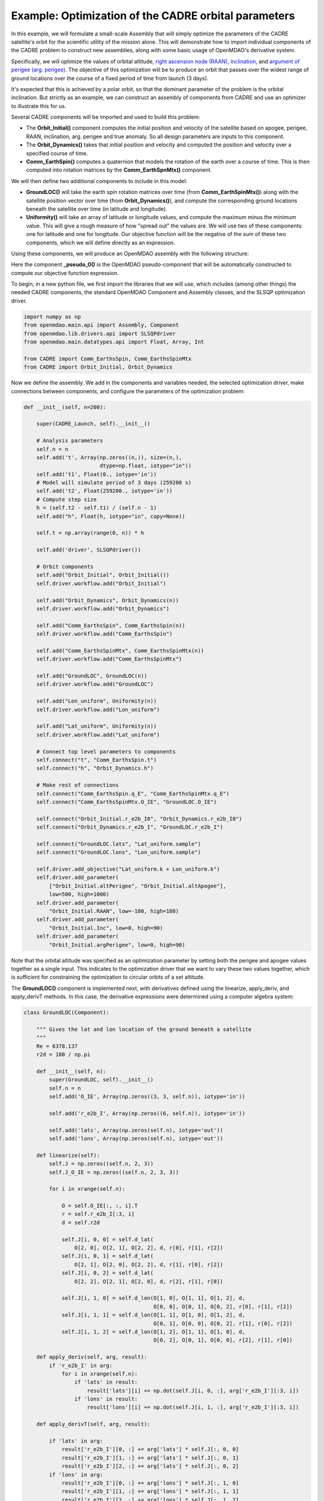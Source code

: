 ===========
Example: Optimization of the CADRE orbital parameters
===========

In this example, we will formulate a small-scale Assembly that will simply optimize the parameters of the CADRE satellite's orbit for the scientific utility of the mission alone. This will demonstrate how to import individual components of the CADRE problem to construct new assemblies, along with some basic usage of OpenMDAO's derivative system.

Specifically, we will optimize the values of orbital altitude, `right ascension node (RAAN) <https://en.wikipedia.org/wiki/Longitude_of_the_ascending_node>`_, `inclination <https://en.wikipedia.org/wiki/Orbital_inclination>`_, and `argument of perigee (arg. perigee) <https://en.wikipedia.org/wiki/Argument_of_periapsis>`_.
The objective of this optimization will be to produce an orbit that passes over the widest range of ground locations over the course of a fixed period of time from launch (3 days).

It's expected that this is achieved by a polar orbit, so that the dominant parameter of the problem is the orbital inclination. But strictly as an example, we can construct an assembly of components from CADRE and use an optimizer to illustrate this for us.

Several CADRE components will be imported and used to build this problem:

- The **Orbit_Initial()** component computes the initial position and velocity of the satellite based on apogee, perigee, RAAN, inclination, arg. perigee and true anomaly. So all design parameters are inputs to this component.

- The **Orbit_Dynamics()** takes that initial position and velocity and computed the position and velocity over a specified course of time.

- **Comm_EarthSpin()** computes a quaternion that models the rotation of the earth over a course of time. This is then computed into rotation matrices by the **Comm_EarthSpnMtx()** component.

We will then define two additional components to include in this model:

- **GroundLOC()** will take the earth spin rotation matrices over time (from **Comm_EarthSpinMtx()**) along with the satellite position vector over time (from **Orbit_Dynamics()**), and compute the corresponding ground locations beneath the satellite over time (in latitude and longitude).

- **Uniformity()** will take an array of latitude or longitude values, and compute the maximum minus the minimum value. This will give a rough measure of how "spread out" the values are. We will use two of these components: one for latitude and one for longitude. Our objective function will be the negative of the sum of these two components, which we will define directly as an expression.

Using these components, we will produce an OpenMDAO assembly with the following structure:

.. image:: launch.png
    :width: 450 px
    :align: center

Here the component **_pseudo_0()** is the OpenMDAO pseudo-component that will be automatically constructed to compute our objective function expression.

To begin, in a new python file, we first import the libraries that we will use, which includes (among other things) the needed CADRE components, the standard OpenMDAO Component and Assembly classes, and the SLSQP optimization driver.

.. code-block:: python

    import numpy as np
    from openmdao.main.api import Assembly, Component
    from openmdao.lib.drivers.api import SLSQPdriver
    from openmdao.main.datatypes.api import Float, Array, Int

    from CADRE import Comm_EarthsSpin, Comm_EarthsSpinMtx
    from CADRE import Orbit_Initial, Orbit_Dynamics

Now we define the assembly. We add in the components and variables needed, the selected optimization driver, make connections between components, and configure the parameters of the optimization problem:

.. code-block:: python

    def __init__(self, n=200):

        super(CADRE_Launch, self).__init__()

        # Analysis parameters
        self.n = n
        self.add('t', Array(np.zeros((n,)), size=(n,),
                            dtype=np.float, iotype="in"))
        self.add('t1', Float(0., iotype='in'))
        # Model will simulate period of 3 days (259200 s)
        self.add('t2', Float(259200., iotype='in'))
        # Compute step size
        h = (self.t2 - self.t1) / (self.n - 1)
        self.add("h", Float(h, iotype="in", copy=None))

        self.t = np.array(range(0, n)) * h

        self.add('driver', SLSQPdriver())

        # Orbit components
        self.add("Orbit_Initial", Orbit_Initial())
        self.driver.workflow.add("Orbit_Initial")

        self.add("Orbit_Dynamics", Orbit_Dynamics(n))
        self.driver.workflow.add("Orbit_Dynamics")

        self.add("Comm_EarthsSpin", Comm_EarthsSpin(n))
        self.driver.workflow.add("Comm_EarthsSpin")

        self.add("Comm_EarthsSpinMtx", Comm_EarthsSpinMtx(n))
        self.driver.workflow.add("Comm_EarthsSpinMtx")

        self.add("GroundLOC", GroundLOC(n))
        self.driver.workflow.add("GroundLOC")

        self.add("Lon_uniform", Uniformity(n))
        self.driver.workflow.add("Lon_uniform")

        self.add("Lat_uniform", Uniformity(n))
        self.driver.workflow.add("Lat_uniform")

        # Connect top level parameters to components
        self.connect("t", "Comm_EarthsSpin.t")
        self.connect("h", "Orbit_Dynamics.h")

        # Make rest of connections
        self.connect("Comm_EarthsSpin.q_E", "Comm_EarthsSpinMtx.q_E")
        self.connect("Comm_EarthsSpinMtx.O_IE", "GroundLOC.O_IE")

        self.connect("Orbit_Initial.r_e2b_I0", "Orbit_Dynamics.r_e2b_I0")
        self.connect("Orbit_Dynamics.r_e2b_I", "GroundLOC.r_e2b_I")

        self.connect("GroundLOC.lats", "Lat_uniform.sample")
        self.connect("GroundLOC.lons", "Lon_uniform.sample")

        self.driver.add_objective("Lat_uniform.k + Lon_uniform.k")
        self.driver.add_parameter(
            ["Orbit_Initial.altPerigee", "Orbit_Initial.altApogee"],
            low=500, high=1000)
        self.driver.add_parameter(
            "Orbit_Initial.RAAN", low=-180, high=180)
        self.driver.add_parameter(
            "Orbit_Initial.Inc", low=0, high=90)
        self.driver.add_parameter(
            "Orbit_Initial.argPerigee", low=0, high=90)

Note that the orbital altitude was specified as an optimization parameter by setting both the perigee and apogee values together as a single input. This indicates to the optimization driver that we want to vary these two values together, which is sufficient for constraining the optimization to circular orbits of a set altitude.

The **GroundLOC()** component is implemented next, with derivatives defined using the linearize, apply_deriv, and apply_derivT methods. In this case,
the derivative expressions were determined using a computer algebra system:

.. code-block:: python

    class GroundLOC(Component):

        """ Gives the lat and lon location of the ground beneath a satellite
        """
        Re = 6378.137
        r2d = 180 / np.pi

        def __init__(self, n):
            super(GroundLOC, self).__init__()
            self.n = n
            self.add('O_IE', Array(np.zeros((3, 3, self.n)), iotype='in'))

            self.add('r_e2b_I', Array(np.zeros((6, self.n)), iotype='in'))

            self.add('lats', Array(np.zeros(self.n), iotype='out'))
            self.add('lons', Array(np.zeros(self.n), iotype='out'))

        def linearize(self):
            self.J = np.zeros((self.n, 2, 3))
            self.J_O_IE = np.zeros((self.n, 2, 3, 3))

            for i in xrange(self.n):

                O = self.O_IE[:, :, i].T
                r = self.r_e2b_I[:3, i]
                d = self.r2d

                self.J[i, 0, 0] = self.d_lat(
                    O[2, 0], O[2, 1], O[2, 2], d, r[0], r[1], r[2])
                self.J[i, 0, 1] = self.d_lat(
                    O[2, 1], O[2, 0], O[2, 2], d, r[1], r[0], r[2])
                self.J[i, 0, 2] = self.d_lat(
                    O[2, 2], O[2, 1], O[2, 0], d, r[2], r[1], r[0])

                self.J[i, 1, 0] = self.d_lon(O[1, 0], O[1, 1], O[1, 2], d,
                                             O[0, 0], O[0, 1], O[0, 2], r[0], r[1], r[2])
                self.J[i, 1, 1] = self.d_lon(O[1, 1], O[1, 0], O[1, 2], d,
                                             O[0, 1], O[0, 0], O[0, 2], r[1], r[0], r[2])
                self.J[i, 1, 2] = self.d_lon(O[1, 2], O[1, 1], O[1, 0], d,
                                             O[0, 2], O[0, 1], O[0, 0], r[2], r[1], r[0])

        def apply_deriv(self, arg, result):
            if 'r_e2b_I' in arg:
                for i in xrange(self.n):
                    if 'lats' in result:
                        result['lats'][i] += np.dot(self.J[i, 0, :], arg['r_e2b_I'][:3, i])
                    if 'lons' in result:
                        result['lons'][i] += np.dot(self.J[i, 1, :], arg['r_e2b_I'][:3, i])

        def apply_derivT(self, arg, result):

            if 'lats' in arg:
                result['r_e2b_I'][0, :] += arg['lats'] * self.J[:, 0, 0]
                result['r_e2b_I'][1, :] += arg['lats'] * self.J[:, 0, 1]
                result['r_e2b_I'][2, :] += arg['lats'] * self.J[:, 0, 2]
            if 'lons' in arg:
                result['r_e2b_I'][0, :] += arg['lons'] * self.J[:, 1, 0]
                result['r_e2b_I'][1, :] += arg['lons'] * self.J[:, 1, 1]
                result['r_e2b_I'][2, :] += arg['lons'] * self.J[:, 1, 2]

        def d_lat(self, a, b, c, d, x, y, z):
            return -(d * (-a * (y ** 2 + z ** 2) + b * x * y + c * x * z)) / (np.sqrt((x ** 2 + y ** 2 + z ** 2) ** 3) *
                                                                              np.sqrt(-((a ** 2 - 1) * x ** 2 + 2 * a * x * (b * y + c * z) + (b ** 2 - 1) * y ** 2 + 2 * b * c * y * z + (c ** 2 - 1) * z ** 2) / (x ** 2 + y ** 2 + z ** 2)))

        def d_lon(self, a, b, c, d, e, f, g, x, y, z):
            num = -(d * (-a * (f * y + g * z) + b * e * y + c * e * z))
            denom = (a ** 2 * x ** 2 + 2 * a * x * (b * y + c * z) + b ** 2 * y ** 2 + 2 * b * c * y * z + c ** 2 *
                     z ** 2 + e ** 2 * x ** 2 + 2 * e * x * (f * y + g * z) + f ** 2 * y ** 2 + 2 * f * g * y * z + g ** 2 * z ** 2)
            if not denom:
                return 0.
            else:
                return num / denom

        def d_lat_O_IE(self, a, b, c, d, x, y, z):
            return d * a / (np.sqrt(a ** 2 + b ** 2 + c ** 2) * np.sqrt(1 - (a * x + b * y + c * z) ** 2 / (a ** 2 + b ** 2 + c ** 2)))

        def d_lon_O_IE(self, a, b, c, d, w, v, u, x, y, z,):
            return -d * (a * (a * w + b * v + c * u)) / (a ** 2 * (w ** 2 + x ** 2) + 2 * c * (a * u * w + a * x * z + b * u * v + b * y * z) + 2 * a * b * (v * w + x * y) + b ** 2 * (v ** 2 + y ** 2) + c ** 2 * (u ** 2 + z ** 2))

        def execute(self):
            self.npos = np.zeros((self.n, 3))
            self.g_pos = np.zeros((self.n, 3))
            for i in xrange(self.n):
                self.pos = self.r_e2b_I[:3, i]
                self.npos[i, :] = self.pos / np.linalg.norm(self.pos, 2) * self.Re
                self.g_pos[i, :] = np.dot(self.O_IE[:,:, i].T, self.npos[i,:])
                self.lats[i] = np.arcsin(self.g_pos[i, 2] / self.Re) * self.r2d
                self.lons[i] = np.arctan2(
                    self.g_pos[i, 1], self.g_pos[i, 0]) * self.r2d


Next, the **Uniformity()** component is defined. For this component, instead of implementing derivatives using apply_deriv and apply_derivT, we will use the provideJ method (for example purposes) to supply the full Jacobian matrix:

.. code-block:: python

    class Uniformity(Component):
        """
        Computes the maximum value minus the minimum
        value of a 1D array
        """

        def __init__(self, n):
            super(Uniformity, self).__init__()
            self.n = n
            self.add('sample', Array(iotype='in'))
            self.add('k', Float(0., iotype='out'))

        def execute(self):
            self.k = max(self.sample) - min(self.sample)

        def linearize(self):
            self.J = np.zeros((1, self.n))
            idx_max = np.where(self.sample == max(self.sample))
            idx_min = np.where(self.sample == min(self.sample))
            self.J[0, idx_max] = 1
            self.J[0, idx_min] = -1

        def provideJ(self):
            """Provide full Jacobian."""

            input_keys = ('sample',)
            output_keys = ('k',)

            return input_keys, output_keys, self.J


If you wanted to quickly visualize the dependence of the objective function on the orbital inclination parameter, you could comment out the portions of the assembly related to the optimization driver and run:

.. code-block:: python

    import pylab
    a = CADRE_Launch(1000)
    v = []
    for i in xrange(91):
        a.Orbit_Initial.Inc = i
        a.run()
        vv = a.Lat_uniform.k + a.Lon_uniform.k
        v.append(vv)
    pylab.plot(v)
    pylab.ylabel("Total uniformity")
    pylab.xlabel("Inclination (deg)")
    pylab.show()

Which would produce the following figure:

.. image:: uniform.png
    :width: 750 px
    :align: center

This indicates that the objective function is roughly linearly dependent on the orbital inclination, with the optimal inclination near 90 (as expected). The minimal positive value (seen at an inclination of 0) is entirely due to longitudinal variance, since 0 inclination corresponds to an equatorial orbit (with no variance in latitude). At an optimal inclination of 90, the satellite is orbiting from pole to pole (maximum latitudinal variance), while the rotation of the Earth beneath the satellite still allows for wide sampling of longitudes over the course of several orbital passes.
Now we can run and check this on the complete optimization problem:

.. code-block:: python

    import time
    tt = time.time()
    a = CADRE_Launch(1000)
    a.run()

    l1, l2 = a.GroundLOC.lats, a.GroundLOC.lons
    print "min/max lats:", min(l1), max(l1)
    print "min/max lons:", min(l2), max(l2)
    print "objective:", a.Lat_uniform.k + a.Lon_uniform.k
    print(a.Orbit_Initial.altPerigee,
          a.Orbit_Initial.altApogee,
          a.Orbit_Initial.RAAN,
          a.Orbit_Initial.Inc,
          a.Orbit_Initial.argPerigee)
    print "Elapsed time: ", time.time() - tt, "seconds"
    print 30 * "-"

This output should indicate an inclination between 80 and 90 is optimal for uniform sampling of the atmosphere.
This example is implemented in `example_launch.py`, in the top-level directory of the CADRE plugin repository, and can be run directly.
